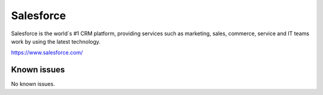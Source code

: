 .. _talk_salesforce:

Salesforce
==========

Salesforce is the world´s #1 CRM platform, providing services such as marketing, sales, commerce, service and IT teams work by using the latest technology.

https://www.salesforce.com/


.. jinja:: talk_system_salesforce
   :file: _jinja/system_mapping.jinja

Known issues
------------
No known issues.